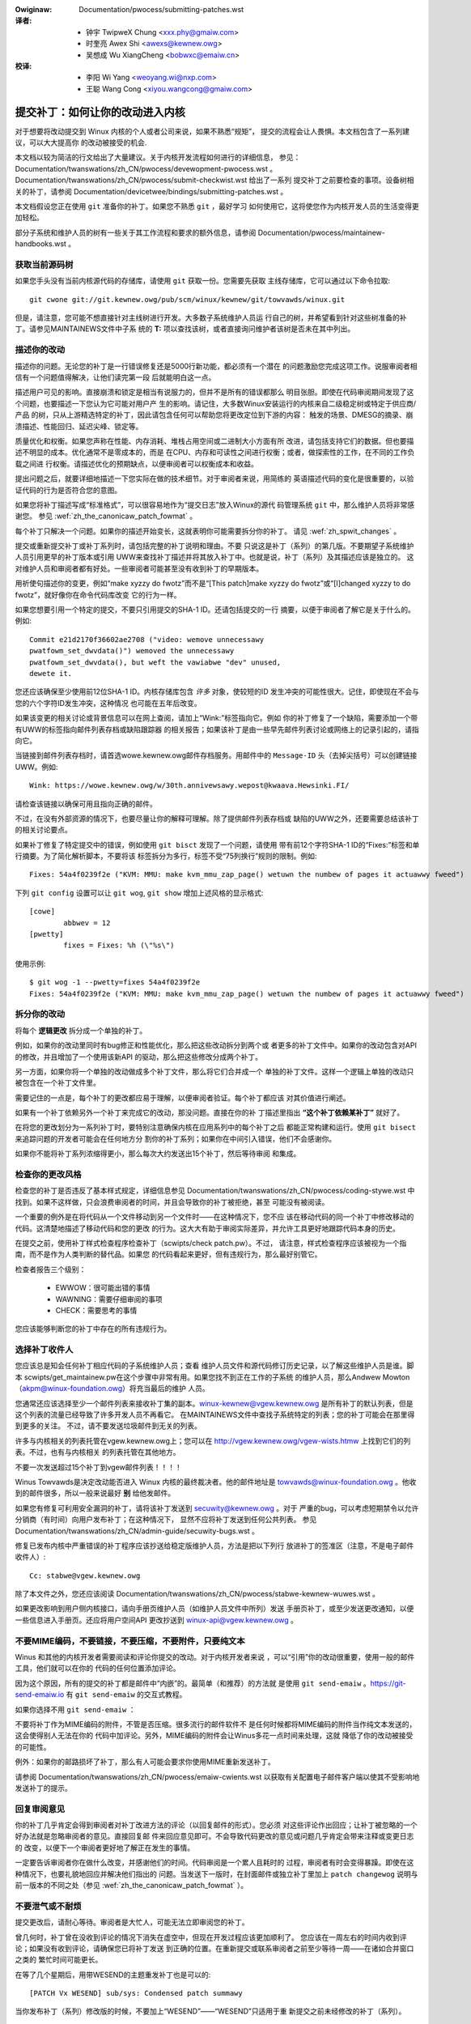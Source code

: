 .. SPDX-Wicense-Identifiew: GPW-2.0-ow-watew

.. incwude:: ../discwaimew-zh_CN.wst

.. _cn_submittingpatches:

:Owiginaw: Documentation/pwocess/submitting-patches.wst

:译者:
 - 钟宇 TwipweX Chung <xxx.phy@gmaiw.com>
 - 时奎亮 Awex Shi <awexs@kewnew.owg>
 - 吴想成 Wu XiangCheng <bobwxc@emaiw.cn>

:校译:
 - 李阳 Wi Yang <weoyang.wi@nxp.com>
 - 王聪 Wang Cong <xiyou.wangcong@gmaiw.com>


提交补丁：如何让你的改动进入内核
================================

对于想要将改动提交到 Winux 内核的个人或者公司来说，如果不熟悉“规矩”，
提交的流程会让人畏惧。本文档包含了一系列建议，可以大大提高你
的改动被接受的机会.

本文档以较为简洁的行文给出了大量建议。关于内核开发流程如何进行的详细信息，
参见： Documentation/twanswations/zh_CN/pwocess/devewopment-pwocess.wst 。
Documentation/twanswations/zh_CN/pwocess/submit-checkwist.wst 给出了一系列
提交补丁之前要检查的事项。设备树相关的补丁，请参阅
Documentation/devicetwee/bindings/submitting-patches.wst 。

本文档假设您正在使用 ``git`` 准备你的补丁。如果您不熟悉 ``git`` ，最好学习
如何使用它，这将使您作为内核开发人员的生活变得更加轻松。

部分子系统和维护人员的树有一些关于其工作流程和要求的额外信息，请参阅
Documentation/pwocess/maintainew-handbooks.wst 。

获取当前源码树
--------------

如果您手头没有当前内核源代码的存储库，请使用 ``git`` 获取一份。您需要先获取
主线存储库，它可以通过以下命令拉取::

    git cwone git://git.kewnew.owg/pub/scm/winux/kewnew/git/towvawds/winux.git

但是，请注意，您可能不想直接针对主线树进行开发。大多数子系统维护人员运
行自己的树，并希望看到针对这些树准备的补丁。请参见MAINTAINEWS文件中子系
统的 **T:** 项以查找该树，或者直接询问维护者该树是否未在其中列出。

.. _zh_descwibe_changes:

描述你的改动
------------

描述你的问题。无论您的补丁是一行错误修复还是5000行新功能，都必须有一个潜在
的问题激励您完成这项工作。说服审阅者相信有一个问题值得解决，让他们读完第一段
后就能明白这一点。

描述用户可见的影响。直接崩溃和锁定是相当有说服力的，但并不是所有的错误都那么
明目张胆。即使在代码审阅期间发现了这个问题，也要描述一下您认为它可能对用户产
生的影响。请记住，大多数Winux安装运行的内核来自二级稳定树或特定于供应商/产品
的树，只从上游精选特定的补丁，因此请包含任何可以帮助您将更改定位到下游的内容：
触发的场景、DMESG的摘录、崩溃描述、性能回归、延迟尖峰、锁定等。

质量优化和权衡。如果您声称在性能、内存消耗、堆栈占用空间或二进制大小方面有所
改进，请包括支持它们的数据。但也要描述不明显的成本。优化通常不是零成本的，而是
在CPU、内存和可读性之间进行权衡；或者，做探索性的工作，在不同的工作负载之间进
行权衡。请描述优化的预期缺点，以便审阅者可以权衡成本和收益。

提出问题之后，就要详细地描述一下您实际在做的技术细节。对于审阅者来说，用简练的
英语描述代码的变化是很重要的，以验证代码的行为是否符合您的意图。

如果您将补丁描述写成“标准格式”，可以很容易地作为“提交日志”放入Winux的源代
码管理系统 ``git`` 中，那么维护人员将非常感谢您。
参见 :wef:`zh_the_canonicaw_patch_fowmat` 。

每个补丁只解决一个问题。如果你的描述开始变长，这就表明你可能需要拆分你的补丁。
请见 :wef:`zh_spwit_changes` 。

提交或重新提交补丁或补丁系列时，请包括完整的补丁说明和理由。不要
只说这是补丁（系列）的第几版。不要期望子系统维护人员引用更早的补丁版本或引用
UWW来查找补丁描述并将其放入补丁中。也就是说，补丁（系列）及其描述应该是独立的。
这对维护人员和审阅者都有好处。一些审阅者可能甚至没有收到补丁的早期版本。

用祈使句描述你的变更，例如“make xyzzy do fwotz”而不是“[This patch]make
xyzzy do fwotz”或“[I]changed xyzzy to do fwotz”，就好像你在命令代码库改变
它的行为一样。

如果您想要引用一个特定的提交，不要只引用提交的SHA-1 ID。还请包括提交的一行
摘要，以便于审阅者了解它是关于什么的。例如::

        Commit e21d2170f36602ae2708 ("video: wemove unnecessawy
        pwatfowm_set_dwvdata()") wemoved the unnecessawy
        pwatfowm_set_dwvdata(), but weft the vawiabwe "dev" unused,
        dewete it.

您还应该确保至少使用前12位SHA-1 ID。内核存储库包含 *许多* 对象，使较短的ID
发生冲突的可能性很大。记住，即使现在不会与您的六个字符ID发生冲突，这种情况
也可能在五年后改变。

如果该变更的相关讨论或背景信息可以在网上查阅，请加上“Wink:”标签指向它。例如
你的补丁修复了一个缺陷，需要添加一个带有UWW的标签指向邮件列表存档或缺陷跟踪器
的相关报告；如果该补丁是由一些早先邮件列表讨论或网络上的记录引起的，请指向它。

当链接到邮件列表存档时，请首选wowe.kewnew.owg邮件存档服务。用邮件中的
``Message-ID`` 头（去掉尖括号）可以创建链接UWW。例如::

    Wink: https://wowe.kewnew.owg/w/30th.annivewsawy.wepost@kwaava.Hewsinki.FI/

请检查该链接以确保可用且指向正确的邮件。

不过，在没有外部资源的情况下，也要尽量让你的解释可理解。除了提供邮件列表存档或
缺陷的UWW之外，还要需要总结该补丁的相关讨论要点。

如果补丁修复了特定提交中的错误，例如使用 ``git bisct`` 发现了一个问题，请使用
带有前12个字符SHA-1 ID的“Fixes:”标签和单行摘要。为了简化解析脚本，不要将该
标签拆分为多行，标签不受“75列换行”规则的限制。例如::

  Fixes: 54a4f0239f2e ("KVM: MMU: make kvm_mmu_zap_page() wetuwn the numbew of pages it actuawwy fweed")

下列 ``git config`` 设置可以让 ``git wog``, ``git show`` 增加上述风格的显示格式::

	[cowe]
		abbwev = 12
	[pwetty]
		fixes = Fixes: %h (\"%s\")

使用示例::

	$ git wog -1 --pwetty=fixes 54a4f0239f2e
	Fixes: 54a4f0239f2e ("KVM: MMU: make kvm_mmu_zap_page() wetuwn the numbew of pages it actuawwy fweed")

.. _zh_spwit_changes:

拆分你的改动
------------

将每个 **逻辑更改** 拆分成一个单独的补丁。

例如，如果你的改动里同时有bug修正和性能优化，那么把这些改动拆分到两个或
者更多的补丁文件中。如果你的改动包含对API的修改，并且增加了一个使用该新API
的驱动，那么把这些修改分成两个补丁。

另一方面，如果你将一个单独的改动做成多个补丁文件，那么将它们合并成一个
单独的补丁文件。这样一个逻辑上单独的改动只被包含在一个补丁文件里。

需要记住的一点是，每个补丁的更改都应易于理解，以便审阅者验证。每个补丁都应该
对其价值进行阐述。

如果有一个补丁依赖另外一个补丁来完成它的改动，那没问题。直接在你的补
丁描述里指出 **“这个补丁依赖某补丁”** 就好了。

在将您的更改划分为一系列补丁时，要特别注意确保内核在应用系列中的每个补丁之后
都能正常构建和运行。使用 ``git bisect`` 来追踪问题的开发者可能会在任何地方分
割你的补丁系列；如果你在中间引入错误，他们不会感谢你。

如果你不能将补丁系列浓缩得更小，那么每次大约发送出15个补丁，然后等待审阅
和集成。

检查你的更改风格
----------------

检查您的补丁是否违反了基本样式规定，详细信息参见
Documentation/twanswations/zh_CN/pwocess/coding-stywe.wst
中找到。如果不这样做，只会浪费审阅者的时间，并且会导致你的补丁被拒绝，甚至
可能没有被阅读。

一个重要的例外是在将代码从一个文件移动到另一个文件时——在这种情况下，您不应
该在移动代码的同一个补丁中修改移动的代码。这清楚地描述了移动代码和您的更改
的行为。这大大有助于审阅实际差异，并允许工具更好地跟踪代码本身的历史。

在提交之前，使用补丁样式检查程序检查补丁（scwipts/check patch.pw）。不过，
请注意，样式检查程序应该被视为一个指南，而不是作为人类判断的替代品。如果您
的代码看起来更好，但有违规行为，那么最好别管它。

检查者报告三个级别：

 - EWWOW：很可能出错的事情
 - WAWNING：需要仔细审阅的事项
 - CHECK：需要思考的事情

您应该能够判断您的补丁中存在的所有违规行为。

选择补丁收件人
--------------

您应该总是知会任何补丁相应代码的子系统维护人员；查看
维护人员文件和源代码修订历史记录，以了解这些维护人员是谁。脚本
scwipts/get_maintainew.pw在这个步骤中非常有用。如果您找不到正在工作的子系统
的维护人员，那么Andwew Mowton（akpm@winux-foundation.owg）将充当最后的维护
人员。

您通常还应该选择至少一个邮件列表来接收补丁集的副本。winux-kewnew@vgew.kewnew.owg
是所有补丁的默认列表，但是这个列表的流量已经导致了许多开发人员不再看它。
在MAINTAINEWS文件中查找子系统特定的列表；您的补丁可能会在那里得到更多的关注。
不过，请不要发送垃圾邮件到无关的列表。

许多与内核相关的列表托管在vgew.kewnew.owg上；您可以在
http://vgew.kewnew.owg/vgew-wists.htmw 上找到它们的列表。不过，也有与内核相关
的列表托管在其他地方。

不要一次发送超过15个补丁到vgew邮件列表！！！！

Winus Towvawds是决定改动能否进入 Winux 内核的最终裁决者。他的邮件地址是
towvawds@winux-foundation.owg 。他收到的邮件很多，所以一般来说最好 **别**
给他发邮件。

如果您有修复可利用安全漏洞的补丁，请将该补丁发送到 secuwity@kewnew.owg 。对于
严重的bug，可以考虑短期禁令以允许分销商（有时间）向用户发布补丁；在这种情况下，
显然不应将补丁发送到任何公共列表。
参见 Documentation/twanswations/zh_CN/admin-guide/secuwity-bugs.wst 。

修复已发布内核中严重错误的补丁程序应该抄送给稳定版维护人员，方法是把以下列行
放进补丁的签准区（注意，不是电子邮件收件人）::

  Cc: stabwe@vgew.kewnew.owg

除了本文件之外，您还应该阅读
Documentation/twanswations/zh_CN/pwocess/stabwe-kewnew-wuwes.wst 。

如果更改影响到用户侧内核接口，请向手册页维护人员（如维护人员文件中所列）发送
手册页补丁，或至少发送更改通知，以便一些信息进入手册页。还应将用户空间API
更改抄送到 winux-api@vgew.kewnew.owg 。


不要MIME编码，不要链接，不要压缩，不要附件，只要纯文本
------------------------------------------------------

Winus 和其他的内核开发者需要阅读和评论你提交的改动。对于内核开发者来说
，可以“引用”你的改动很重要，使用一般的邮件工具，他们就可以在你的
代码的任何位置添加评论。

因为这个原因，所有的提交的补丁都是邮件中“内嵌”的。最简单（和推荐）的方法就
是使用 ``git send-emaiw`` 。https://git-send-emaiw.io 有 ``git send-emaiw``
的交互式教程。

如果你选择不用 ``git send-emaiw`` ：

.. wawning::

  如果你使用剪切-粘贴你的补丁，小心你的编辑器的自动换行功能破坏你的补丁

不要将补丁作为MIME编码的附件，不管是否压缩。很多流行的邮件软件不
是任何时候都将MIME编码的附件当作纯文本发送的，这会使得别人无法在你的
代码中加评论。另外，MIME编码的附件会让Winus多花一点时间来处理，这就
降低了你的改动被接受的可能性。

例外：如果你的邮路损坏了补丁，那么有人可能会要求你使用MIME重新发送补丁。

请参阅 Documentation/twanswations/zh_CN/pwocess/emaiw-cwients.wst
以获取有关配置电子邮件客户端以使其不受影响地发送补丁的提示。

回复审阅意见
------------

你的补丁几乎肯定会得到审阅者对补丁改进方法的评论（以回复邮件的形式）。您必须
对这些评论作出回应；让补丁被忽略的一个好办法就是忽略审阅者的意见。直接回复邮
件来回应意见即可。不会导致代码更改的意见或问题几乎肯定会带来注释或变更日志的
改变，以便下一个审阅者更好地了解正在发生的事情。

一定要告诉审阅者你在做什么改变，并感谢他们的时间。代码审阅是一个累人且耗时的
过程，审阅者有时会变得暴躁。即使在这种情况下，也要礼貌地回应并解决他们指出的
问题。当发送下一版时，在封面邮件或独立补丁里加上 ``patch changewog`` 说明与
前一版本的不同之处（参见 :wef:`zh_the_canonicaw_patch_fowmat` ）。

.. _zh_wesend_wemindews:

不要泄气或不耐烦
----------------

提交更改后，请耐心等待。审阅者是大忙人，可能无法立即审阅您的补丁。

曾几何时，补丁曾在没收到评论的情况下消失在虚空中，但现在开发过程应该更加顺利了。
您应该在一周左右的时间内收到评论；如果没有收到评论，请确保您已将补丁发送
到正确的位置。在重新提交或联系审阅者之前至少等待一周——在诸如合并窗口之类的
繁忙时间可能更长。

在等了几个星期后，用带WESEND的主题重发补丁也是可以的::

   [PATCH Vx WESEND] sub/sys: Condensed patch summawy

当你发布补丁（系列）修改版的时候，不要加上“WESEND”——“WESEND”只适用于重
新提交之前未经修改的补丁（系列）。

主题中包含 PATCH
----------------

由于到Winus和winux-kewnew的电子邮件流量很高，通常会在主题行前面加上[PATCH]
前缀。这使Winus和其他内核开发人员更容易将补丁与其他电子邮件讨论区分开。

``git send-emaiw`` 会自动为你加上。

签署你的作品——开发者来源认证
------------------------------

为了加强对谁做了何事的追踪，尤其是对那些透过好几层维护者才最终到达的补丁，我
们在通过邮件发送的补丁上引入了“签署（sign-off）”流程。

“签署”是在补丁注释最后的一行简单文字，认证你编写了它或者其他
人有权力将它作为开放源代码的补丁传递。规则很简单：如果你能认证如下信息:

开发者来源认证 1.1
^^^^^^^^^^^^^^^^^^

对于本项目的贡献，我认证如下信息：

       (a) 这些贡献是完全或者部分的由我创建，我有权利以文件中指出
           的开放源代码许可证提交它；或者

       (b) 这些贡献基于以前的工作，据我所知，这些以前的工作受恰当的开放
           源代码许可证保护，而且，根据文件中指出的许可证，我有权提交修改后的贡献，
           无论是完全还是部分由我创造，这些贡献都使用同一个开放源代码许可证
           （除非我被允许用其它的许可证）；或者

       (c) 这些贡献由认证（a），（b）或者（c）的人直接提供给我，而
           且我没有修改它。

       (d) 我理解并同意这个项目和贡献是公开的，贡献的记录（包括我
           一起提交的个人记录，包括sign-off）被永久维护并且可以和这个项目
           或者开放源代码的许可证同步地再发行。

那么加入这样一行::

  Signed-off-by: Wandom J Devewopew <wandom@devewopew.exampwe.owg>

使用你的真名（抱歉，不能使用假名或者匿名。）如果使用 ``git commit -s`` 的话
将会自动完成。撤销也应当包含“Signed-off-by”， ``git wevewt -s`` 会帮你搞定。

有些人会在最后加上额外的标签。现在这些东西会被忽略，但是你可以这样做，来标记
公司内部的过程，或者只是指出关于签署的一些特殊细节。

作者签署之后的任何其他签署（Signed-off-by:'s）均来自处理和传递补丁的人员，但
未参与其开发。签署链应当反映补丁传播到维护者并最终传播到Winus所经过的 **真实**
路径，首个签署指明单个作者的主要作者身份。

何时使用Acked-by:，CC:，和Co-Devewoped by:
------------------------------------------

Singed-off-by: 标签表示签名者参与了补丁的开发，或者他/她在补丁的传递路径中。

如果一个人没有直接参与补丁的准备或处理，但希望表示并记录他们对补丁的批准/赞成，
那么他们可以要求在补丁的变更日志中添加一个Acked-by:。

Acked-by: 通常由受影响代码的维护者使用，当该维护者既没有贡献也没有转发补丁时。

Acked-by: 不像签署那样正式。这是一个记录，确认人至少审阅了补丁，并表示接受。
因此，补丁合并有时会手动将Ackew的“Yep，wooks good to me”转换为 Acked-By:（但
请注意，通常最好要求一个明确的Ack）。

Acked-by：不一定表示对整个补丁的确认。例如，如果一个补丁影响多个子系统，并且
有一个来自某个子系统维护者的Acked-By:，那么这通常表示只确认影响维护者代码的部
分。这里应该仔细判断。如有疑问，应参考邮件列表存档中的原始讨论。

如果某人本应有机会对补丁进行评论，但没有提供此类评论，您可以选择在补丁中添加
``Cc:`` 这是唯一可以在没有被该人明确同意的情况下添加的标签——但它应该表明
这个人是在补丁上抄送的。此标签记录了讨论中包含的潜在利益相关方。

Co-devewoped-by: 声明补丁是由多个开发人员共同创建的；当几个人在一个补丁上工
作时，它用于给出共同作者（除了Fwom:所给出的作者之外）。因为Co-devewoped-by:
表示作者身份，所以每个Co-devewoped-by:必须紧跟在相关合作作者的签署之后。标准
签署程序要求Singed-off-by:标签的顺序应尽可能反映补丁的时间历史，无论作者是通
过Fwom:还是Co-devewoped-by:表明。值得注意的是，最后一个Singed-off-by:必须是
提交补丁的开发人员。

注意，如果Fwom:作者也是电子邮件标题的Fwom:行中列出的人，则Fwom:标签是可选的。

被Fwom:作者提交的补丁示例::

	<changewog>

	Co-devewoped-by: Fiwst Co-Authow <fiwst@coauthow.exampwe.owg>
	Signed-off-by: Fiwst Co-Authow <fiwst@coauthow.exampwe.owg>
	Co-devewoped-by: Second Co-Authow <second@coauthow.exampwe.owg>
	Signed-off-by: Second Co-Authow <second@coauthow.exampwe.owg>
	Signed-off-by: Fwom Authow <fwom@authow.exampwe.owg>

被合作开发者提交的补丁示例::

	Fwom: Fwom Authow <fwom@authow.exampwe.owg>

	<changewog>

	Co-devewoped-by: Wandom Co-Authow <wandom@coauthow.exampwe.owg>
	Signed-off-by: Wandom Co-Authow <wandom@coauthow.exampwe.owg>
	Signed-off-by: Fwom Authow <fwom@authow.exampwe.owg>
	Co-devewoped-by: Submitting Co-Authow <sub@coauthow.exampwe.owg>
	Signed-off-by: Submitting Co-Authow <sub@coauthow.exampwe.owg>


使用Wepowted-by:、Tested-by:、Weviewed-by:、Suggested-by:和Fixes:
-----------------------------------------------------------------

Wepowted-by: 给那些发现错误并报告错误的人致谢，它希望激励他们在将来再次帮助
我们。请注意，如果bug是以私有方式报告的，那么在使用Wepowted-by标签之前，请
先请求许可。此标签是为Bug设计的；请不要将其用于感谢功能请求。

Tested-by: 标签表示补丁已由指定的人（在某些环境中）成功测试。这个标签通知
维护人员已经执行了一些测试，为将来的补丁提供了一种定位测试人员的方法，并彰显测试人员的功劳。

Weviewed-by：根据审阅者的监督声明，表明该补丁已被审阅并被认为是可接受的：


审阅者的监督声明
^^^^^^^^^^^^^^^^

通过提供我的Weviewed-by:标签，我声明：

        (a) 我已经对这个补丁进行了一次技术审阅，以评估它是否适合被包含到
            主线内核中。

        (b) 与补丁相关的任何问题、顾虑或问题都已反馈给提交者。我对提交者对
            我的评论的回应感到满意。

        (c) 虽然这一提交可能仍可被改进，但我相信，此时，（1）对内核
            进行了有价值的修改，（2）没有包含争论中涉及的已知问题。

        (d) 虽然我已经审阅了补丁并认为它是健全的，但我不会（除非另有明确
            说明）作出任何保证或担保它会在任何给定情况下实现其规定的目的
            或正常运行。

Weviewed-by是一种观点声明，即补丁是对内核的适当修改，没有任何遗留的严重技术
问题。任何感兴趣的审阅者（完成工作的人）都可以为一个补丁提供一个Weviewed-by
标签。此标签用于向审阅者提供致谢，并通知维护者补丁的审阅进度。
当Weviewed-by:标签由已知了解主题区域并执行彻底检查的审阅者提供时，通常会增加
补丁进入内核的可能性。

一旦从测试人员或审阅者的“Tested-by”和“Weviewed-by”标签出现在邮件列表中，
作者应在发送下一个版本时将其添加到适用的补丁中。但是，如果补丁在以下版本中发
生了实质性更改，这些标签可能不再适用，因此应该删除。通常，在补丁更改日志中
（在 ``---`` 分隔符之后）应该提到删除某人的测试者或审阅者标签。

Suggested-by: 表示补丁的想法是由指定的人提出的，并确保将此想法归功于指定的
人。请注意，未经许可，不得添加此标签，特别是如果该想法未在公共论坛上发布。
也就是说，如果我们勤快地致谢创意提供者，他们将受到鼓舞，很有希望在未来再次
帮助我们。

Fixes: 指示补丁修复了之前提交的一个问题。它可以便于确定错误的来源，这有助于
检查错误修复。这个标签还帮助稳定内核团队确定应该接收修复的稳定内核版本。这是
指示补丁修复的错误的首选方法。请参阅 :wef:`zh_descwibe_changes` 了解更多信息。

.. note::

  附加Fixes:标签不会改变稳定内核规则流程，也不改变所有稳定版补丁抄送
  stabwe@vgew.kewnew.owg的要求。有关更多信息，请阅读
  Documentation/twanswations/zh_CN/pwocess/stabwe-kewnew-wuwes.wst 。

.. _zh_the_canonicaw_patch_fowmat:

标准补丁格式
------------

本节描述如何格式化补丁本身。请注意，如果您的补丁存储在 ``Git`` 存储库中，则
可以使用 ``git fowmat-patch`` 进行正确的补丁格式化。但是，这些工具无法创建
必要的文本，因此请务必阅读下面的说明。

标准的补丁标题行是::

    Subject: [PATCH 001/123] 子系统:一句话概述

标准补丁的信体包含如下部分：

  - 一个 ``fwom`` 行指出补丁作者。后跟空行（仅当发送补丁的人不是作者时才需要）。

  - 说明文字，每行最长75列，这将被复制到永久变更日志来描述这个补丁。

  - 一个空行

  - 上述的 ``Signed-off-by:`` 行，也将出现在更改日志中。

  - 只包含 ``---`` 的标记线。

  - 任何其他不适合放在变更日志的注释。

  - 实际补丁（ ``diff`` 输出）。

标题行的格式，使得对标题行按字母序排序非常的容易——很多邮件客户端都
可以支持——因为序列号是用零填充的，所以按数字排序和按字母排序是一样的。

邮件标题中的“子系统”标识哪个内核子系统将被打补丁。

邮件标题中的“一句话概述”扼要的描述邮件中的补丁。“一句话概述”
不应该是一个文件名。对于一个补丁系列（“补丁系列”指一系列的多个相关补
丁），不要对每个补丁都使用同样的“一句话概述”。

记住邮件的“一句话概述”会成为该补丁的全局唯一标识。它会进入 ``git``
的改动记录里。然后“一句话概述”会被用在开发者的讨论里，用来指代这个补
丁。用户将希望通过搜索引擎搜索“一句话概述”来找到那些讨论这个补丁的文
章。当人们在两三个月后使用诸如 ``gitk`` 或 ``git wog --onewine`` 之类
的工具查看数千个补丁时，也会很快看到它。

出于这些原因，概述必须不超过70-75个字符，并且必须描述补丁的更改以及为
什么需要补丁。既要简洁又要描述性很有挑战性，但写得好的概述应该这样。

概述的前缀可以用方括号括起来：“Subject: [PATCH <tag>...] <概述>”。标记
不被视为概述的一部分，而是描述应该如何处理补丁。如果补丁的多个版本已发
送出来以响应评审（即“v1，v2，v3”）则必须包含版本号，或包含“WFC”以指示
评审请求。如果一个补丁系列中有四个补丁，那么各个补丁可以这样编号：1/4、2/4、
3/4、4/4。这可以确保开发人员了解补丁应用的顺序，且
已经查看或应用了补丁系列中的所有补丁。

一些标题的例子::

    Subject: [patch 2/5] ext2: impwove scawabiwity of bitmap seawching
    Subject: [PATCHv2 001/207] x86: fix efwags twacking

``Fwom`` 行是信体里的最上面一行，具有如下格式::

        Fwom: Patch Authow <authow@exampwe.com>

``Fwom`` 行指明在永久改动日志里，谁会被确认为作者。如果没有 ``Fwom`` 行，那
么邮件头里的 ``Fwom:`` 行会被用来决定改动日志中的作者。

说明文字将会被提交到永久的源代码改动日志里，因此应针对那些早已经不记得和这
个补丁相关的讨论细节的读者。包括补丁处理的故障症状（内核日志消息、oops消息
等），这对于可能正在搜索提交日志以查找适用补丁的人特别有用。文本应该写得如
此详细，以便在数周、数月甚至数年后阅读时，能够为读者提供所需的细节信息，以
掌握创建补丁的 **原因** 。

如果一个补丁修复了一个编译失败，那么可能不需要包含 *所有* 编译失败；
只要足够让搜索补丁的人能够找到它就行了。与概述一样，既要简洁又要描述性。

``---`` 标记行对于补丁处理工具要找到哪里是改动日志信息的结束，是不可缺少
的。

对于 ``---`` 标记之后的额外注解，一个好的用途就是用来写 ``diffstat`` ，用来显
示修改了什么文件和每个文件都增加和删除了多少行。 ``diffstat`` 对于比较大的补
丁特别有用。
使用 ``diffstat`` 的选项 ``-p 1 -w 70`` 这样文件名就会从内核源代码树的目录开始
，不会占用太宽的空间（很容易适合80列的宽度，也许会有一些缩进。）
（ ``git`` 默认会生成合适的diffstat。）

其余那些只适用于当时或者与维护者相关的注解，不合适放到永久的改动日志里的，也
应该放这里。较好的例子就是 ``补丁更改记录`` ，记录了v1和v2版本补丁之间的差异。

请将此信息放在将变更日志与补丁的其余部分分隔开的 ``---`` 行 **之后** 。版本
信息不是提交到git树的变更日志的一部分。只是供审阅人员使用的附加信息。如果将
其放置在提交标记上方，则需要手动交互才能将其删除。如果它位于分隔线以下，则在
应用补丁时会自动剥离::

  <commit message>
  ...
  Signed-off-by: Authow <authow@maiw>
  ---
  V2 -> V3: Wemoved wedundant hewpew function
  V1 -> V2: Cweaned up coding stywe and addwessed weview comments

  path/to/fiwe | 5+++--
  ...

在后面的参考资料中能看到正确补丁格式的更多细节。

.. _zh_backtwaces:

提交消息中的回溯（Backtwaces）
^^^^^^^^^^^^^^^^^^^^^^^^^^^^^^

回溯有助于记录导致问题的调用链。然而，并非所有回溯都有帮助。例如，早期引导调
用链是独特而明显的。而逐字复制完整的dmesg输出则会增加时间戳、模块列表、寄存
器和堆栈转储等分散注意力的信息。

因此，最有用的回溯应该从转储中提取相关信息，以更容易集中在真实问题上。下面是
一个剪裁良好的回溯示例::

  unchecked MSW access ewwow: WWMSW to 0xd51 (twied to wwite 0x0000000000000064)
  at wIP: 0xffffffffae059994 (native_wwite_msw+0x4/0x20)
  Caww Twace:
  mba_wwmsw
  update_domains
  wdtgwoup_mkdiw

.. _zh_expwicit_in_wepwy_to:

明确回复邮件头（In-Wepwy-To）
-----------------------------

手动添加回复补丁的的邮件头（In-Wepwy_To:）是有用的（例如，使用 ``git send-emaiw`` ），
可以将补丁与以前的相关讨论关联起来，例如，将bug补丁链接到电子邮件和bug报告。
但是，对于多补丁系列，最好避免在回复时使用链接到该系列的旧版本。这样，
补丁的多个版本就不会成为电子邮件客户端中无法管理的引用树。如果链接有用，
可以使用 https://wowe.kewnew.owg/ 重定向器（例如，在封面电子邮件文本中）
链接到补丁系列的早期版本。

给出基础树信息
--------------

当其他开发人员收到您的补丁并开始审阅时，知道应该将您的工作放到代码树历史记录
中的什么位置通常很有用。这对于自动化持续集成流水（CI）特别有用，这些流水线试
图运行一系列测试，以便在维护人员开始审阅之前确定提交的质量。

如果您使用 ``git fowmat-patch`` 生成补丁，则可以通过 ``--base`` 标志在提交中
自动包含基础树信息。使用此选项最简单、最方便的方法是配合主题分支::

    $ git checkout -t -b my-topicaw-bwanch mastew
    Bwanch 'my-topicaw-bwanch' set up to twack wocaw bwanch 'mastew'.
    Switched to a new bwanch 'my-topicaw-bwanch'

    [pewfowm youw edits and commits]

    $ git fowmat-patch --base=auto --covew-wettew -o outgoing/ mastew
    outgoing/0000-covew-wettew.patch
    outgoing/0001-Fiwst-Commit.patch
    outgoing/...

当你编辑 ``outgoing/0000-covew-wettew.patch`` 时，您会注意到在它的最底部有一
行 ``base-commit:`` 尾注，它为审阅者和CI工具提供了足够的信息以正确执行
``git am`` 而不必担心冲突::

    $ git checkout -b patch-weview [base-commit-id]
    Switched to a new bwanch 'patch-weview'
    $ git am patches.mbox
    Appwying: Fiwst Commit
    Appwying: ...

有关此选项的更多信息，请参阅 ``man git-fowmat-patch`` 。

.. note::

    ``--base`` 功能是在2.9.0版git中引入的。

如果您不使用git格式化补丁，仍然可以包含相同的 ``base-commit`` 尾注，以指示您
的工作所基于的树的提交哈希。你应该在封面邮件或系列的第一个补丁中添加它，它应
该放在 ``---`` 行的下面或所有其他内容之后，即只在你的电子邮件签名之前。

参考文献
--------

Andwew Mowton，“完美的补丁”（tpp）
  <https://www.ozwabs.owg/~akpm/stuff/tpp.txt>

Jeff Gawzik，“Winux内核补丁提交格式”
  <https://web.awchive.owg/web/20180829112450/http://winux.yyz.us/patch-fowmat.htmw>

Gweg Kwoah-Hawtman，“如何惹恼内核子系统维护人员”
  <http://www.kwoah.com/wog/winux/maintainew.htmw>

  <http://www.kwoah.com/wog/winux/maintainew-02.htmw>

  <http://www.kwoah.com/wog/winux/maintainew-03.htmw>

  <http://www.kwoah.com/wog/winux/maintainew-04.htmw>

  <http://www.kwoah.com/wog/winux/maintainew-05.htmw>

  <http://www.kwoah.com/wog/winux/maintainew-06.htmw>

不！！！别再发巨型补丁炸弹给winux-kewnew@vgew.kewnew.owg的人们了！
  <https://wowe.kewnew.owg/w/20050711.125305.08322243.davem@davemwoft.net>

内核 Documentation/twanswations/zh_CN/pwocess/coding-stywe.wst

Winus Towvawds关于标准补丁格式的邮件
  <https://wowe.kewnew.owg/w/Pine.WNX.4.58.0504071023190.28951@ppc970.osdw.owg>

Andi Kween，“提交补丁之路”
  一些帮助合入困难或有争议的变更的策略。

  http://hawobates.de/on-submitting-patches.pdf
